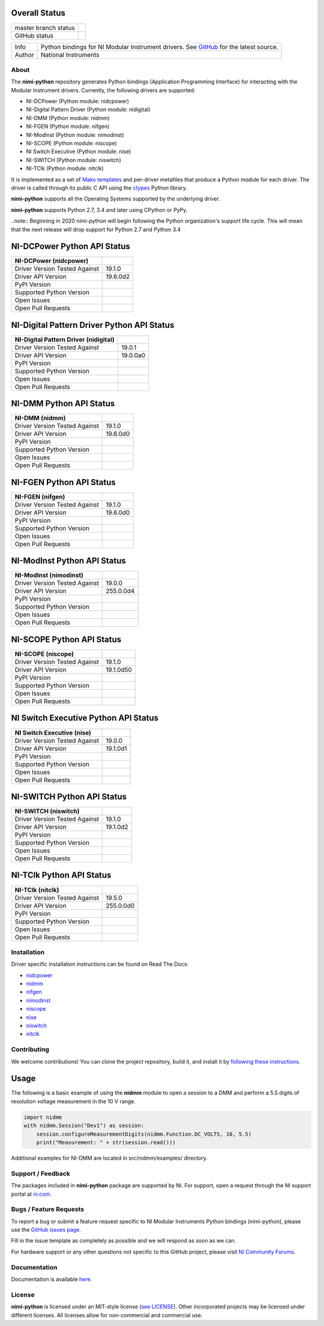 Overall Status
--------------

+----------------------+------------------------------------------------------------------------------------------------------------------------------------+
| master branch status | |BuildStatus| |Docs| |MITLicense| |CoverageStatus|                                                                                 |
+----------------------+------------------------------------------------------------------------------------------------------------------------------------+
| GitHub status        | |OpenIssues| |OpenPullRequests|                                                                                                    |
+----------------------+------------------------------------------------------------------------------------------------------------------------------------+

===========  ============================================================================================================================
Info         Python bindings for NI Modular Instrument drivers. See `GitHub <https://github.com/ni/nimi-python/>`_ for the latest source.
Author       National Instruments
===========  ============================================================================================================================

.. |BuildStatus| image:: https://img.shields.io/travis/ni/nimi-python.svg
    :alt: Build Status - master branch
    :target: https://travis-ci.org/ni/nimi-python

.. |Docs| image:: https://readthedocs.org/projects/nimi-python/badge/?version=latest
    :alt: Documentation Status - master branch
    :target: https://nimi-python.readthedocs.io/en/latest/?badge=latest

.. |MITLicense| image:: https://img.shields.io/badge/License-MIT-yellow.svg
    :alt: MIT License
    :target: https://opensource.org/licenses/MIT

.. |CoverageStatus| image:: https://coveralls.io/repos/github/ni/nimi-python/badge.svg?branch=master&dummy=no_cache_please_1
    :alt: Test Coverage - master branch
    :target: https://coveralls.io/github/ni/nimi-python?branch=master

.. |OpenIssues| image:: https://img.shields.io/github/issues/ni/nimi-python.svg
    :alt: Open Issues + Pull Requests
    :target: https://github.com/ni/nimi-python/issues

.. |OpenPullRequests| image:: https://img.shields.io/github/issues-pr/ni/nimi-python.svg
    :alt: Open Pull Requests
    :target: https://github.com/ni/nimi-python/pulls


.. _about-section:

About
=====

The **nimi-python** repository generates Python bindings (Application Programming Interface) for interacting with the Modular Instrument drivers. Currently, the following drivers are supported:

* NI-DCPower (Python module: nidcpower)
* NI-Digital Pattern Driver (Python module: nidigital)
* NI-DMM (Python module: nidmm)
* NI-FGEN (Python module: nifgen)
* NI-ModInst (Python module: nimodinst)
* NI-SCOPE (Python module: niscope)
* NI Switch Executive (Python module: nise)
* NI-SWITCH (Python module: niswitch)
* NI-TClk (Python module: nitclk)

It is implemented as a set of `Mako templates <http://makotemplates.org>`_ and per-driver metafiles that produce a Python module for each driver. The driver is called through its public C API using the
`ctypes <https://docs.python.org/2/library/ctypes.html>`_ Python library.

**nimi-python** supports all the Operating Systems supported by the underlying driver.

**nimi-python** supports Python 2.7, 3.4 and later using CPython or PyPy.

..note:: Beginning in 2020 nimi-python will begin following the Python organization's support life cycle. This will mean that the next release will drop support for Python 2.7 and Python 3.4


NI-DCPower Python API Status
----------------------------

+-------------------------------+--------------------------+
| NI-DCPower (nidcpower)        |                          |
+===============================+==========================+
| Driver Version Tested Against | 19.1.0                   |
+-------------------------------+--------------------------+
| Driver API Version            | 19.6.0d2                 |
+-------------------------------+--------------------------+
| PyPI Version                  | |nidcpowerLatestVersion| |
+-------------------------------+--------------------------+
| Supported Python Version      | |nidcpowerPythonVersion| |
+-------------------------------+--------------------------+
| Open Issues                   | |nidcpowerOpenIssues|    |
+-------------------------------+--------------------------+
| Open Pull Requests            | |nidcpowerOpenPRs|       |
+-------------------------------+--------------------------+


.. |nidcpowerLatestVersion| image:: http://img.shields.io/pypi/v/nidcpower.svg
    :alt: Latest NI-DCPower Version
    :target: http://pypi.python.org/pypi/nidcpower


.. |nidcpowerPythonVersion| image:: http://img.shields.io/pypi/pyversions/nidcpower.svg
    :alt: NI-DCPower supported Python versions
    :target: http://pypi.python.org/pypi/nidcpower


.. |nidcpowerOpenIssues| image:: https://img.shields.io/github/issues/ni/nimi-python/nidcpower.svg
    :alt: Open Issues + Pull Requests for NI-DCPower
    :target: https://github.com/ni/nimi-python/issues?q=is%3Aopen+is%3Aissue+label%3Anidcpower


.. |nidcpowerOpenPRs| image:: https://img.shields.io/github/issues-pr/ni/nimi-python/nidcpower.svg
    :alt: Pull Requests for NI-DCPower
    :target: https://github.com/ni/nimi-python/pulls?q=is%3Aopen+is%3Aissue+label%3Anidcpower



NI-Digital Pattern Driver Python API Status
-------------------------------------------

+---------------------------------------+--------------------------+
| NI-Digital Pattern Driver (nidigital) |                          |
+=======================================+==========================+
| Driver Version Tested Against         | 19.0.1                   |
+---------------------------------------+--------------------------+
| Driver API Version                    | 19.0.0a0                 |
+---------------------------------------+--------------------------+
| PyPI Version                          | |nidigitalLatestVersion| |
+---------------------------------------+--------------------------+
| Supported Python Version              | |nidigitalPythonVersion| |
+---------------------------------------+--------------------------+
| Open Issues                           | |nidigitalOpenIssues|    |
+---------------------------------------+--------------------------+
| Open Pull Requests                    | |nidigitalOpenPRs|       |
+---------------------------------------+--------------------------+


.. |nidigitalLatestVersion| image:: http://img.shields.io/pypi/v/nidigital.svg
    :alt: Latest NI-Digital Pattern Driver Version
    :target: http://pypi.python.org/pypi/nidigital


.. |nidigitalPythonVersion| image:: http://img.shields.io/pypi/pyversions/nidigital.svg
    :alt: NI-Digital Pattern Driver supported Python versions
    :target: http://pypi.python.org/pypi/nidigital


.. |nidigitalOpenIssues| image:: https://img.shields.io/github/issues/ni/nimi-python/nidigital.svg
    :alt: Open Issues + Pull Requests for NI-Digital Pattern Driver
    :target: https://github.com/ni/nimi-python/issues?q=is%3Aopen+is%3Aissue+label%3Anidigital


.. |nidigitalOpenPRs| image:: https://img.shields.io/github/issues-pr/ni/nimi-python/nidigital.svg
    :alt: Pull Requests for NI-Digital Pattern Driver
    :target: https://github.com/ni/nimi-python/pulls?q=is%3Aopen+is%3Aissue+label%3Anidigital



NI-DMM Python API Status
------------------------

+-------------------------------+----------------------+
| NI-DMM (nidmm)                |                      |
+===============================+======================+
| Driver Version Tested Against | 19.1.0               |
+-------------------------------+----------------------+
| Driver API Version            | 19.6.0d0             |
+-------------------------------+----------------------+
| PyPI Version                  | |nidmmLatestVersion| |
+-------------------------------+----------------------+
| Supported Python Version      | |nidmmPythonVersion| |
+-------------------------------+----------------------+
| Open Issues                   | |nidmmOpenIssues|    |
+-------------------------------+----------------------+
| Open Pull Requests            | |nidmmOpenPRs|       |
+-------------------------------+----------------------+


.. |nidmmLatestVersion| image:: http://img.shields.io/pypi/v/nidmm.svg
    :alt: Latest NI-DMM Version
    :target: http://pypi.python.org/pypi/nidmm


.. |nidmmPythonVersion| image:: http://img.shields.io/pypi/pyversions/nidmm.svg
    :alt: NI-DMM supported Python versions
    :target: http://pypi.python.org/pypi/nidmm


.. |nidmmOpenIssues| image:: https://img.shields.io/github/issues/ni/nimi-python/nidmm.svg
    :alt: Open Issues + Pull Requests for NI-DMM
    :target: https://github.com/ni/nimi-python/issues?q=is%3Aopen+is%3Aissue+label%3Anidmm


.. |nidmmOpenPRs| image:: https://img.shields.io/github/issues-pr/ni/nimi-python/nidmm.svg
    :alt: Pull Requests for NI-DMM
    :target: https://github.com/ni/nimi-python/pulls?q=is%3Aopen+is%3Aissue+label%3Anidmm



NI-FGEN Python API Status
-------------------------

+-------------------------------+-----------------------+
| NI-FGEN (nifgen)              |                       |
+===============================+=======================+
| Driver Version Tested Against | 19.1.0                |
+-------------------------------+-----------------------+
| Driver API Version            | 19.6.0d0              |
+-------------------------------+-----------------------+
| PyPI Version                  | |nifgenLatestVersion| |
+-------------------------------+-----------------------+
| Supported Python Version      | |nifgenPythonVersion| |
+-------------------------------+-----------------------+
| Open Issues                   | |nifgenOpenIssues|    |
+-------------------------------+-----------------------+
| Open Pull Requests            | |nifgenOpenPRs|       |
+-------------------------------+-----------------------+


.. |nifgenLatestVersion| image:: http://img.shields.io/pypi/v/nifgen.svg
    :alt: Latest NI-FGEN Version
    :target: http://pypi.python.org/pypi/nifgen


.. |nifgenPythonVersion| image:: http://img.shields.io/pypi/pyversions/nifgen.svg
    :alt: NI-FGEN supported Python versions
    :target: http://pypi.python.org/pypi/nifgen


.. |nifgenOpenIssues| image:: https://img.shields.io/github/issues/ni/nimi-python/nifgen.svg
    :alt: Open Issues + Pull Requests for NI-FGEN
    :target: https://github.com/ni/nimi-python/issues?q=is%3Aopen+is%3Aissue+label%3Anifgen


.. |nifgenOpenPRs| image:: https://img.shields.io/github/issues-pr/ni/nimi-python/nifgen.svg
    :alt: Pull Requests for NI-FGEN
    :target: https://github.com/ni/nimi-python/pulls?q=is%3Aopen+is%3Aissue+label%3Anifgen



NI-ModInst Python API Status
----------------------------

+-------------------------------+--------------------------+
| NI-ModInst (nimodinst)        |                          |
+===============================+==========================+
| Driver Version Tested Against | 19.0.0                   |
+-------------------------------+--------------------------+
| Driver API Version            | 255.0.0d4                |
+-------------------------------+--------------------------+
| PyPI Version                  | |nimodinstLatestVersion| |
+-------------------------------+--------------------------+
| Supported Python Version      | |nimodinstPythonVersion| |
+-------------------------------+--------------------------+
| Open Issues                   | |nimodinstOpenIssues|    |
+-------------------------------+--------------------------+
| Open Pull Requests            | |nimodinstOpenPRs|       |
+-------------------------------+--------------------------+


.. |nimodinstLatestVersion| image:: http://img.shields.io/pypi/v/nimodinst.svg
    :alt: Latest NI-ModInst Version
    :target: http://pypi.python.org/pypi/nimodinst


.. |nimodinstPythonVersion| image:: http://img.shields.io/pypi/pyversions/nimodinst.svg
    :alt: NI-ModInst supported Python versions
    :target: http://pypi.python.org/pypi/nimodinst


.. |nimodinstOpenIssues| image:: https://img.shields.io/github/issues/ni/nimi-python/nimodinst.svg
    :alt: Open Issues + Pull Requests for NI-ModInst
    :target: https://github.com/ni/nimi-python/issues?q=is%3Aopen+is%3Aissue+label%3Animodinst


.. |nimodinstOpenPRs| image:: https://img.shields.io/github/issues-pr/ni/nimi-python/nimodinst.svg
    :alt: Pull Requests for NI-ModInst
    :target: https://github.com/ni/nimi-python/pulls?q=is%3Aopen+is%3Aissue+label%3Animodinst



NI-SCOPE Python API Status
--------------------------

+-------------------------------+------------------------+
| NI-SCOPE (niscope)            |                        |
+===============================+========================+
| Driver Version Tested Against | 19.1.0                 |
+-------------------------------+------------------------+
| Driver API Version            | 19.1.0d50              |
+-------------------------------+------------------------+
| PyPI Version                  | |niscopeLatestVersion| |
+-------------------------------+------------------------+
| Supported Python Version      | |niscopePythonVersion| |
+-------------------------------+------------------------+
| Open Issues                   | |niscopeOpenIssues|    |
+-------------------------------+------------------------+
| Open Pull Requests            | |niscopeOpenPRs|       |
+-------------------------------+------------------------+


.. |niscopeLatestVersion| image:: http://img.shields.io/pypi/v/niscope.svg
    :alt: Latest NI-SCOPE Version
    :target: http://pypi.python.org/pypi/niscope


.. |niscopePythonVersion| image:: http://img.shields.io/pypi/pyversions/niscope.svg
    :alt: NI-SCOPE supported Python versions
    :target: http://pypi.python.org/pypi/niscope


.. |niscopeOpenIssues| image:: https://img.shields.io/github/issues/ni/nimi-python/niscope.svg
    :alt: Open Issues + Pull Requests for NI-SCOPE
    :target: https://github.com/ni/nimi-python/issues?q=is%3Aopen+is%3Aissue+label%3Aniscope


.. |niscopeOpenPRs| image:: https://img.shields.io/github/issues-pr/ni/nimi-python/niscope.svg
    :alt: Pull Requests for NI-SCOPE
    :target: https://github.com/ni/nimi-python/pulls?q=is%3Aopen+is%3Aissue+label%3Aniscope



NI Switch Executive Python API Status
-------------------------------------

+-------------------------------+---------------------+
| NI Switch Executive (nise)    |                     |
+===============================+=====================+
| Driver Version Tested Against | 19.0.0              |
+-------------------------------+---------------------+
| Driver API Version            | 19.1.0d1            |
+-------------------------------+---------------------+
| PyPI Version                  | |niseLatestVersion| |
+-------------------------------+---------------------+
| Supported Python Version      | |nisePythonVersion| |
+-------------------------------+---------------------+
| Open Issues                   | |niseOpenIssues|    |
+-------------------------------+---------------------+
| Open Pull Requests            | |niseOpenPRs|       |
+-------------------------------+---------------------+


.. |niseLatestVersion| image:: http://img.shields.io/pypi/v/nise.svg
    :alt: Latest NI Switch Executive Version
    :target: http://pypi.python.org/pypi/nise


.. |nisePythonVersion| image:: http://img.shields.io/pypi/pyversions/nise.svg
    :alt: NI Switch Executive supported Python versions
    :target: http://pypi.python.org/pypi/nise


.. |niseOpenIssues| image:: https://img.shields.io/github/issues/ni/nimi-python/nise.svg
    :alt: Open Issues + Pull Requests for NI Switch Executive
    :target: https://github.com/ni/nimi-python/issues?q=is%3Aopen+is%3Aissue+label%3Anise


.. |niseOpenPRs| image:: https://img.shields.io/github/issues-pr/ni/nimi-python/nise.svg
    :alt: Pull Requests for NI Switch Executive
    :target: https://github.com/ni/nimi-python/pulls?q=is%3Aopen+is%3Aissue+label%3Anise



NI-SWITCH Python API Status
---------------------------

+-------------------------------+-------------------------+
| NI-SWITCH (niswitch)          |                         |
+===============================+=========================+
| Driver Version Tested Against | 19.1.0                  |
+-------------------------------+-------------------------+
| Driver API Version            | 19.1.0d2                |
+-------------------------------+-------------------------+
| PyPI Version                  | |niswitchLatestVersion| |
+-------------------------------+-------------------------+
| Supported Python Version      | |niswitchPythonVersion| |
+-------------------------------+-------------------------+
| Open Issues                   | |niswitchOpenIssues|    |
+-------------------------------+-------------------------+
| Open Pull Requests            | |niswitchOpenPRs|       |
+-------------------------------+-------------------------+


.. |niswitchLatestVersion| image:: http://img.shields.io/pypi/v/niswitch.svg
    :alt: Latest NI-SWITCH Version
    :target: http://pypi.python.org/pypi/niswitch


.. |niswitchPythonVersion| image:: http://img.shields.io/pypi/pyversions/niswitch.svg
    :alt: NI-SWITCH supported Python versions
    :target: http://pypi.python.org/pypi/niswitch


.. |niswitchOpenIssues| image:: https://img.shields.io/github/issues/ni/nimi-python/niswitch.svg
    :alt: Open Issues + Pull Requests for NI-SWITCH
    :target: https://github.com/ni/nimi-python/issues?q=is%3Aopen+is%3Aissue+label%3Aniswitch


.. |niswitchOpenPRs| image:: https://img.shields.io/github/issues-pr/ni/nimi-python/niswitch.svg
    :alt: Pull Requests for NI-SWITCH
    :target: https://github.com/ni/nimi-python/pulls?q=is%3Aopen+is%3Aissue+label%3Aniswitch



NI-TClk Python API Status
-------------------------

+-------------------------------+-----------------------+
| NI-TClk (nitclk)              |                       |
+===============================+=======================+
| Driver Version Tested Against | 19.5.0                |
+-------------------------------+-----------------------+
| Driver API Version            | 255.0.0d0             |
+-------------------------------+-----------------------+
| PyPI Version                  | |nitclkLatestVersion| |
+-------------------------------+-----------------------+
| Supported Python Version      | |nitclkPythonVersion| |
+-------------------------------+-----------------------+
| Open Issues                   | |nitclkOpenIssues|    |
+-------------------------------+-----------------------+
| Open Pull Requests            | |nitclkOpenPRs|       |
+-------------------------------+-----------------------+


.. |nitclkLatestVersion| image:: http://img.shields.io/pypi/v/nitclk.svg
    :alt: Latest NI-TClk Version
    :target: http://pypi.python.org/pypi/nitclk


.. |nitclkPythonVersion| image:: http://img.shields.io/pypi/pyversions/nitclk.svg
    :alt: NI-TClk supported Python versions
    :target: http://pypi.python.org/pypi/nitclk


.. |nitclkOpenIssues| image:: https://img.shields.io/github/issues/ni/nimi-python/nitclk.svg
    :alt: Open Issues + Pull Requests for NI-TClk
    :target: https://github.com/ni/nimi-python/issues?q=is%3Aopen+is%3Aissue+label%3Anitclk


.. |nitclkOpenPRs| image:: https://img.shields.io/github/issues-pr/ni/nimi-python/nitclk.svg
    :alt: Pull Requests for NI-TClk
    :target: https://github.com/ni/nimi-python/pulls?q=is%3Aopen+is%3Aissue+label%3Anitclk


.. _installation-section:

Installation
============

Driver specific installation instructions can be found on Read The Docs:

* `nidcpower <http://nimi-python.readthedocs.io/en/master/nidcpower.html#installation>`_
* `nidmm <http://nimi-python.readthedocs.io/en/master/nidmm.html#installation>`_
* `nifgen <http://nimi-python.readthedocs.io/en/master/nifgen.html#installation>`_
* `nimodinst <http://nimi-python.readthedocs.io/en/master/nimodinst.html#installation>`_
* `niscope <http://nimi-python.readthedocs.io/en/master/niscope.html#installation>`_
* `nise <http://nimi-python.readthedocs.io/en/master/nise.html#installation>`_
* `niswitch <http://nimi-python.readthedocs.io/en/master/niswitch.html#installation>`_
* `nitclk <http://nimi-python.readthedocs.io/en/master/nitclk.html#installation>`_


Contributing
============

We welcome contributions! You can clone the project repository, build it, and install it by `following these instructions <https://github.com/ni/nimi-python/blob/master/CONTRIBUTING.md>`_.

Usage
------

The following is a basic example of using the **nidmm** module to open a session to a DMM and perform a 5.5 digits of resolution voltage measurement in the 10 V range.

.. code-block:: python

    import nidmm
    with nidmm.Session("Dev1") as session:
        session.configureMeasurementDigits(nidmm.Function.DC_VOLTS, 10, 5.5)
        print("Measurement: " + str(session.read()))

Additional examples for NI-DMM are located in src/nidmm/examples/ directory.

.. _support-section:

Support / Feedback
==================

The packages included in **nimi-python** package are supported by NI. For support, open
a request through the NI support portal at `ni.com <http://www.ni.com>`_.

.. _bugs-section:

Bugs / Feature Requests
=======================

To report a bug or submit a feature request specific to NI Modular Instruments Python bindings (nimi-python), please use the
`GitHub issues page <https://github.com/ni/nimi-python/issues>`_.

Fill in the issue template as completely as possible and we will respond as soon
as we can.

For hardware support or any other questions not specific to this GitHub project, please visit `NI Community Forums <https://forums.ni.com/>`_.


.. _documentation-section:

Documentation
=============

Documentation is available `here <http://nimi-python.readthedocs.io>`_.


.. _license-section:

License
=======

**nimi-python** is licensed under an MIT-style license (`see
LICENSE <https://github.com/ni/nimi-python/blob/master/LICENSE>`_).
Other incorporated projects may be licensed under different licenses. All
licenses allow for non-commercial and commercial use.



